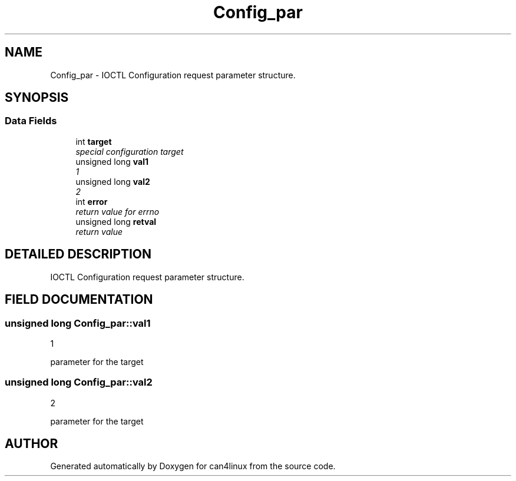.TH "Config_par" 3 "1 Dec 2002" "can4linux" \" -*- nroff -*-
.ad l
.nh
.SH NAME
Config_par \- IOCTL Configuration request parameter structure. 
.SH SYNOPSIS
.br
.PP
.SS "Data Fields"

.in +1c
.ti -1c
.RI "int \fBtarget\fP"
.br
.RI "\fIspecial configuration target\fP"
.ti -1c
.RI "unsigned long \fBval1\fP"
.br
.RI "\fI1\fP"
.ti -1c
.RI "unsigned long \fBval2\fP"
.br
.RI "\fI2\fP"
.ti -1c
.RI "int \fBerror\fP"
.br
.RI "\fIreturn value for errno\fP"
.ti -1c
.RI "unsigned long \fBretval\fP"
.br
.RI "\fIreturn value\fP"
.in -1c
.SH "DETAILED DESCRIPTION"
.PP 
IOCTL Configuration request parameter structure.
.PP
.SH "FIELD DOCUMENTATION"
.PP 
.SS "unsigned long Config_par::val1"
.PP
1
.PP
parameter for the target 
.SS "unsigned long Config_par::val2"
.PP
2
.PP
parameter for the target 

.SH "AUTHOR"
.PP 
Generated automatically by Doxygen for can4linux from the source code.
